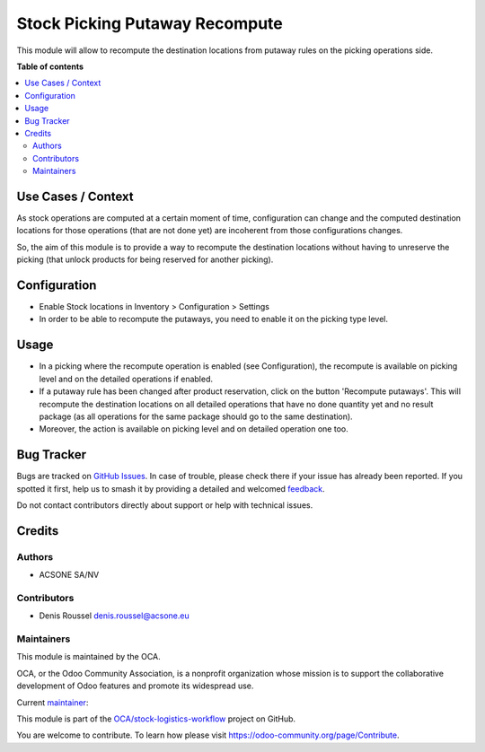 ===============================
Stock Picking Putaway Recompute
===============================

.. 
   !!!!!!!!!!!!!!!!!!!!!!!!!!!!!!!!!!!!!!!!!!!!!!!!!!!!
   !! This file is generated by oca-gen-addon-readme !!
   !! changes will be overwritten.                   !!
   !!!!!!!!!!!!!!!!!!!!!!!!!!!!!!!!!!!!!!!!!!!!!!!!!!!!
   !! source digest: sha256:d732c5716c0c78265f37cdfbb2f846a45031a2dcb2792e8e3aca65a9df5c9ca3
   !!!!!!!!!!!!!!!!!!!!!!!!!!!!!!!!!!!!!!!!!!!!!!!!!!!!

.. |badge1| image:: https://img.shields.io/badge/maturity-Beta-yellow.png
    :target: https://odoo-community.org/page/development-status
    :alt: Beta
.. |badge2| image:: https://img.shields.io/badge/licence-AGPL--3-blue.png
    :target: http://www.gnu.org/licenses/agpl-3.0-standalone.html
    :alt: License: AGPL-3
.. |badge3| image:: https://img.shields.io/badge/github-OCA%2Fstock--logistics--workflow-lightgray.png?logo=github
    :target: https://github.com/OCA/stock-logistics-workflow/tree/16.0/stock_picking_putaway_recompute
    :alt: OCA/stock-logistics-workflow
.. |badge4| image:: https://img.shields.io/badge/weblate-Translate%20me-F47D42.png
    :target: https://translation.odoo-community.org/projects/stock-logistics-workflow-16-0/stock-logistics-workflow-16-0-stock_picking_putaway_recompute
    :alt: Translate me on Weblate
.. |badge5| image:: https://img.shields.io/badge/runboat-Try%20me-875A7B.png
    :target: https://runboat.odoo-community.org/builds?repo=OCA/stock-logistics-workflow&target_branch=16.0
    :alt: Try me on Runboat

|badge1| |badge2| |badge3| |badge4| |badge5|

This module will allow to recompute the destination locations from
putaway rules on the picking operations side.

**Table of contents**

.. contents::
   :local:

Use Cases / Context
===================

As stock operations are computed at a certain moment of time,
configuration can change and the computed destination locations for
those operations (that are not done yet) are incoherent from those
configurations changes.

So, the aim of this module is to provide a way to recompute the
destination locations without having to unreserve the picking (that
unlock products for being reserved for another picking).

Configuration
=============

-  Enable Stock locations in Inventory > Configuration > Settings
-  In order to be able to recompute the putaways, you need to enable it
   on the picking type level.

Usage
=====

-  In a picking where the recompute operation is enabled (see
   Configuration), the recompute is available on picking level and on
   the detailed operations if enabled.
-  If a putaway rule has been changed after product reservation, click
   on the button 'Recompute putaways'. This will recompute the
   destination locations on all detailed operations that have no done
   quantity yet and no result package (as all operations for the same
   package should go to the same destination).
-  Moreover, the action is available on picking level and on detailed
   operation one too.

Bug Tracker
===========

Bugs are tracked on `GitHub Issues <https://github.com/OCA/stock-logistics-workflow/issues>`_.
In case of trouble, please check there if your issue has already been reported.
If you spotted it first, help us to smash it by providing a detailed and welcomed
`feedback <https://github.com/OCA/stock-logistics-workflow/issues/new?body=module:%20stock_picking_putaway_recompute%0Aversion:%2016.0%0A%0A**Steps%20to%20reproduce**%0A-%20...%0A%0A**Current%20behavior**%0A%0A**Expected%20behavior**>`_.

Do not contact contributors directly about support or help with technical issues.

Credits
=======

Authors
-------

* ACSONE SA/NV

Contributors
------------

-  Denis Roussel denis.roussel@acsone.eu

Maintainers
-----------

This module is maintained by the OCA.

.. image:: https://odoo-community.org/logo.png
   :alt: Odoo Community Association
   :target: https://odoo-community.org

OCA, or the Odoo Community Association, is a nonprofit organization whose
mission is to support the collaborative development of Odoo features and
promote its widespread use.

.. |maintainer-rousseldenis| image:: https://github.com/rousseldenis.png?size=40px
    :target: https://github.com/rousseldenis
    :alt: rousseldenis

Current `maintainer <https://odoo-community.org/page/maintainer-role>`__:

|maintainer-rousseldenis| 

This module is part of the `OCA/stock-logistics-workflow <https://github.com/OCA/stock-logistics-workflow/tree/16.0/stock_picking_putaway_recompute>`_ project on GitHub.

You are welcome to contribute. To learn how please visit https://odoo-community.org/page/Contribute.
